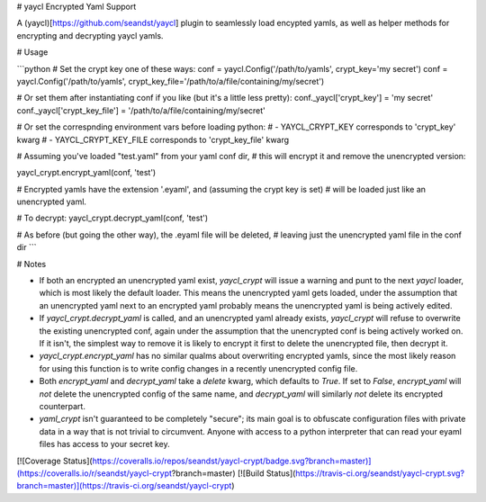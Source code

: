 # yaycl Encrypted Yaml Support

A (yaycl)[https://github.com/seandst/yaycl] plugin to seamlessly load encypted yamls,
as well as helper methods for encrypting and decrypting yaycl yamls.

# Usage

```python
# Set the crypt key one of these ways:
conf = yaycl.Config('/path/to/yamls', crypt_key='my secret')
conf = yaycl.Config('/path/to/yamls', crypt_key_file='/path/to/a/file/containing/my/secret')

# Or set them after instantiating conf if you like (but it's a little less pretty):
conf._yaycl['crypt_key'] = 'my secret'
conf._yaycl['crypt_key_file'] = '/path/to/a/file/containing/my/secret'

# Or set the correspnding environment vars before loading python:
# - YAYCL_CRYPT_KEY corresponds to 'crypt_key' kwarg
# - YAYCL_CRYPT_KEY_FILE corresponds to 'crypt_key_file' kwarg

# Assuming you've loaded "test.yaml" from your yaml conf dir,
# this will encrypt it and remove the unencrypted version:

yaycl_crypt.encrypt_yaml(conf, 'test')

# Encrypted yamls have the extension '.eyaml', and (assuming the crypt key is set)
# will be loaded just like an unencrypted yaml.

# To decrypt:
yaycl_crypt.decrypt_yaml(conf, 'test')

# As before (but going the other way), the .eyaml file will be deleted,
# leaving just the unencrypted yaml file in the conf dir
```

# Notes

- If both an encrypted an unencrypted yaml exist, `yaycl_crypt` will issue a warning
  and punt to the next `yaycl` loader, which is most likely the default loader. This
  means the unencrypted yaml gets loaded, under the assumption that an unencrypted yaml
  next to an encrypted yaml probably means the unencrypted yaml is being actively edited.
- If `yaycl_crypt.decrypt_yaml` is called, and an unencrypted yaml already exists, 
  `yaycl_crypt` will refuse to overwrite the existing unencrypted conf, again under the
  assumption that the unencrypted conf is being actively worked on. If it isn't, the
  simplest way to remove it is likely to encrypt it first to delete the unencrypted file,
  then decrypt it.
- `yaycl_crypt.encrypt_yaml` has no similar qualms about overwriting encrypted yamls, since
  the most likely reason for using this function is to write config changes in a recently
  unencrypted config file.
- Both `encrypt_yaml` and `decrypt_yaml` take a `delete` kwarg, which defaults to `True`.
  If set to `False`, `encrypt_yaml` will *not* delete the unencrypted config of the same
  name, and `decrypt_yaml` will similarly *not* delete its encrypted counterpart.
- `yaml_crypt` isn't guaranteed to be completely "secure"; its main goal is to obfuscate
  configuration files with private data in a way that is not trivial to circumvent.
  Anyone with access to a python interpreter that can read your eyaml files has access
  to your secret key.

[![Coverage Status](https://coveralls.io/repos/seandst/yaycl-crypt/badge.svg?branch=master)](https://coveralls.io/r/seandst/yaycl-crypt?branch=master)
[![Build Status](https://travis-ci.org/seandst/yaycl-crypt.svg?branch=master)](https://travis-ci.org/seandst/yaycl-crypt)



